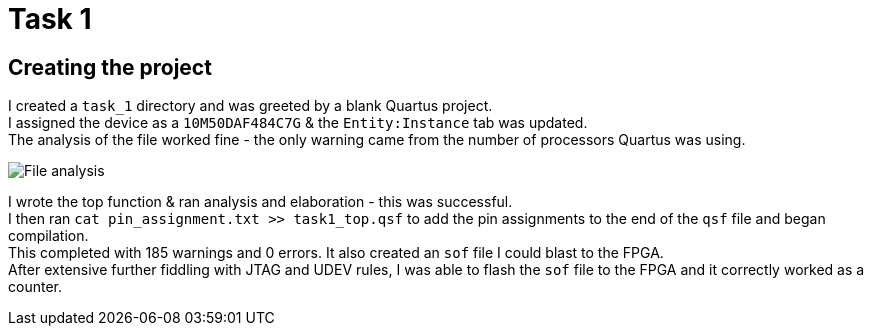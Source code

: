 = Task 1

== Creating the project
I created a `task_1` directory and was greeted by a blank Quartus project. +
I assigned the device as a `10M50DAF484C7G` & the `Entity:Instance` tab was updated. +
The analysis of the file worked fine - the only warning came from the number of processors Quartus was using.

image::images/t1_1.png[File analysis]

I wrote the top function & ran analysis and elaboration - this was successful. +
I then ran `cat pin_assignment.txt >> task1_top.qsf` to add the pin assignments to the end of the `qsf` file and began compilation. +
This completed with 185 warnings and 0 errors. It also created an `sof` file I could blast to the FPGA. +
After extensive further fiddling with JTAG and UDEV rules, I was able to flash the `sof` file to the FPGA and it correctly worked as a counter.
